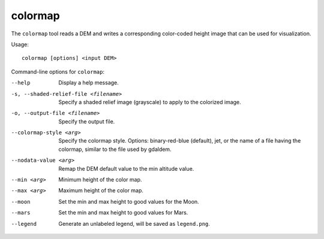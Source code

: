 .. _colormap:

colormap
--------

The ``colormap`` tool reads a DEM and writes a corresponding color-coded
height image that can be used for visualization.

Usage::

    colormap [options] <input DEM>

Command-line options for ``colormap``:

--help
    Display a help message.

-s, --shaded-relief-file <filename>
    Specify a shaded relief image (grayscale) to apply to the
    colorized image.

-o, --output-file <filename>
    Specify the output file.

--colormap-style <arg>
    Specify the colormap style.  Options: binary-red-blue (default),
    jet, or the name of a file having the colormap, similar to the
    file used by gdaldem.

--nodata-value <arg>
    Remap the DEM default value to the min altitude value.

--min <arg>
    Minimum height of the color map.

--max <arg>
    Maximum height of the color map.

--moon
    Set the min and max height to good values for the Moon.

--mars
    Set the min and max height to good values for Mars.

--legend
    Generate an unlabeled legend, will be saved as ``legend.png``.
